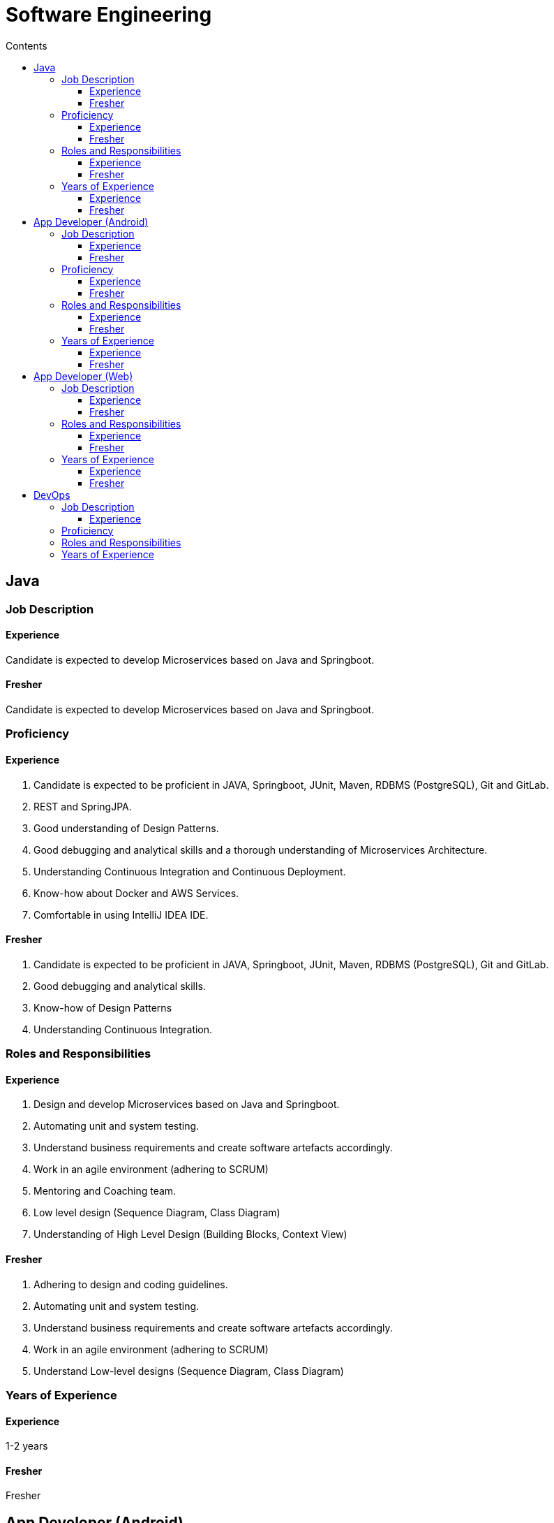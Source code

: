 = Software Engineering
:toc:
:toc-title: Contents
:toclevels: 5




== Java



=== Job Description

==== Experience
// tag::se-java-jd-exp[]
Candidate is expected to develop Microservices based on Java and Springboot.

// end::se-java-jd-exp[]

==== Fresher

// tag::se-java-jd-fresh[]

Candidate is expected to develop Microservices based on Java and Springboot.

// end::se-java-jd-fresh[]



=== Proficiency
==== Experience
// tag::se-java-prof-exp[]
. Candidate is expected to be proficient in JAVA, Springboot, JUnit, Maven, RDBMS (PostgreSQL), Git and GitLab.
. REST and SpringJPA.
. Good understanding of Design Patterns.
. Good debugging and analytical skills and a thorough understanding of Microservices Architecture.
. Understanding Continuous Integration and Continuous Deployment.
. Know-how about Docker and AWS Services.
. Comfortable in using IntelliJ IDEA IDE.

// end::se-java-prof-exp[]

==== Fresher
// tag::se-java-prof-fresh[]

. Candidate is expected to be proficient in JAVA, Springboot, JUnit, Maven, RDBMS (PostgreSQL), Git and GitLab.
. Good debugging and analytical skills.
. Know-how of Design Patterns
. Understanding Continuous Integration.


// end::se-java-prof-fresh[]



=== Roles and Responsibilities

==== Experience

// tag::se-java-rr-exp[]
. Design and develop Microservices based on Java and Springboot.
. Automating unit and system testing.
. Understand business requirements and create software artefacts accordingly.
. Work in an agile environment (adhering to SCRUM)
. Mentoring and Coaching team.
. Low level design (Sequence Diagram, Class Diagram)
. Understanding of High Level Design (Building Blocks, Context View)

// end::se-java-rr-exp[]

==== Fresher
// tag::se-java-rr-fresh[]

.	Adhering to design and coding guidelines.
.	Automating unit and system testing.
. Understand business requirements and create software artefacts accordingly.
. Work in an agile environment (adhering to SCRUM)
. Understand Low-level designs (Sequence Diagram, Class Diagram)

// end::se-java-rr-fresh[]




=== Years of Experience

==== Experience
// tag::se-java-yr-exp[]
1-2 years

// end::se-java-yr-exp[]

==== Fresher
// tag::se-java-yr-fresh[]

Fresher

// end::se-java-yr-fresh[]




== App Developer (Android)

=== Job Description
==== Experience
// tag::se-android-jd-exp[]

Candidate is expected to design and develop user interface,  using the latest version of Android  and integrate with backend using Retrofit.

// end::se-android-jd-exp[]

==== Fresher
// tag::se-android-jd-fresh[]

Candidate is expected to develop user interface using the latest version of Android and integrate with backend using Retrofit.

// end::se-android-jd-fresh[]


=== Proficiency
==== Experience
// tag::se-android-prof-exp[]
. Candidate is expected to be proficient in JAVA, Retrofit, JUnit, Gradle, Git and GitLab.
. Basic Understanding of REST API and RDBMS (PostgreSQL).
.	Candidate is expected to have rich UI experience with Android frameworks (Fragments, Layouts, Listeners, Threads).
.	Good debugging skills and thorough understanding of MVC, MVVM and Responsive Design.
.	Must be comfortable in using IntelliJ IDEA.
. Understanding Continuous Integration and Continuous Deployment.



// end::se-android-prof-exp[]

==== Fresher
// tag::se-android-prof-fresh[]
. Candidate is expected to be proficient in JAVA, Retrofit, JUnit, Gradle, Git and GitLab.
. Basic Understanding of REST API and RDBMS (PostgreSQL).
.	Candidate is expected to be aware of Android frameworks (Fragments, Layouts, Listeners, Threads).
.	Good debugging skills and aware of MVC, MVVM and Responsive Design.
.	Must be comfortable in using IntelliJ IDEA.
. Understanding Continuous Integration.


// end::se-android-prof-fresh[]


=== Roles and Responsibilities

==== Experience
// tag::se-android-rr-exp[]
.	Design User Interfaces adhering to MVC, MVVM patterns.
. Automating unit, UI and User Acceptance testing.
. Adhering to standard design patterns to interface with the backend REST component(Retrofit).
. Understand business requirements and create software artefacts accordingly.
. Work in an agile environment (adhering to SCRUM)
. Mentoring and Coaching team.
. Low level design (Sequence Diagram, Class Diagram)
. Understanding of High Level Design (Building Blocks, Context View)

// end::se-android-rr-exp[]

==== Fresher
// tag::se-android-rr-fresh[]

.	Implement User Interfaces adhering to MVC, MVVM patterns.
. Automating unit and UI testing.
. Adhering to standard design patterns to interface with the backend REST component(Retrofit).
. Understand business requirements and create software artefacts accordingly.
. Work in an agile environment (adhering to SCRUM)
. Understanding Low level design (Sequence Diagram, Class Diagram)


// end::se-android-rr-fresh[]


=== Years of Experience
==== Experience
// tag::se-android-yr-exp[]
1-2 years

// end::se-android-yr-exp[]

==== Fresher
// tag::se-android-yr-fresh[]

Fresher

// end::se-android-yr-fresh[]





== App Developer (Web)


=== Job Description
==== Experience
// tag::se-flutter-jd-exp[]
Candidate is expected to design and develop  webpages using the latest web stack.


// end::se-flutter-jd-exp[]


// tag::se-flutter-jd-fresh[]

Candidate is expected to develop  webpages using the latest web stack.

// end::se-flutter-jd-fresh[]



// tag::se-flutter-prof-exp[]

. Candidate is expected to be proficient in Angular, JavaScript, HTML 5, CSS3,  Git and GitLab.
. Basic Understanding of REST API, JSON.
.	Candidate is expected to have thorough understanding of MVC, MVVM and experience with Responsive design frameworks (Bootstrap)
. Good understanding and experience in creating Cross-Platform application (Android, iOS)
.	Must be comfortable in using IntelliJ IDEA.
. Good knowledge in Automation of UI testing, User Acceptance Testing.
. Understanding Continuous Integration.




// end::se-flutter-prof-exp[]

==== Fresher
// tag::se-flutter-prof-fresh[]
. Candidate should be knowledgeable in  Angular, JavaScript, HTML 5, CSS3,  Git and GitLab.
. Basic Understanding of REST API, JSON.
.	Candidate is expected to have know-how of MVC, MVVM and Responsive design frameworks (Bootstrap)
.	Must be comfortable in using IntelliJ IDEA.
. Good knowledge in Automation of UI testing, User Acceptance Testing.
. Understanding Continuous Integration.


// end::se-flutter-prof-fresh[]


=== Roles and Responsibilities
==== Experience

// tag::se-flutter-rr-exp[]

. Design and develop Webpages adhering to UI frameworks and design patterns.
. Automating UI and User Acceptance testing.
. Carrying out Performance and Load Tests.
. Understand business requirements and create software artefacts accordingly.
. Work in an agile environment (adhering to SCRUM)
. Mentoring and Coaching team.
. Enable CI/CD for the web application.

. Understanding of B2C and B2B environment.
. Work in an agile environment (adhering to SCRUM)

// end::se-flutter-rr-exp[]

==== Fresher
// tag::se-flutter-rr-fresh[]
. Develop Webpages adhering to UI frameworks and design patterns.
. Automating UI and User Acceptance testing.

. Understand business requirements and create software artefacts accordingly.
. Work in an agile environment (adhering to SCRUM)

. Enable CI/CD for the web application.

. Understanding of B2C and B2B environment.
. Work in an agile environment (adhering to SCRUM)


// end::se-flutter-rr-fresh[]


=== Years of Experience
==== Experience
// tag::se-flutter-yr-exp[]
1 - 2 years

// end::se-flutter-yr-exp[]

==== Fresher
// tag::se-flutter-yr-fresh[]

Fresher
// end::se-flutter-yr-fresh[]








== DevOps

=== Job Description
==== Experience

// tag::se-devops-jd[]

Candidate is expected to perform Continuous Integration and Continuous Deployment of Microservices, Web Application on AWS cloud platform.


// end::se-devops-jd[]


=== Proficiency


// tag::se-devops-prof[]


.	Hands on experience in AWS (S3, EC2, VPC,  ECS, EKS, ECR, Lambda, Networking, API Gateway, RDS, Monitoring, ELB (Application and Server), Route53).
. User Management, Policies, Authentication and Authorization (Cognito, IAM)
. Good knowledge in scripting like Bash, Terraform, Ansible, Linux (Basic Commands), Shell, Shell Scripting, SSH.
. Cloud Watch, Health Monitoring, Logging using  Prometheus, Grafana
.	Understanding of Orchestration Platform like Kubernetes and Docker.
. Understanding of workflow engine like Gitlab, Jenkins, AWS Codepipeline.
.	Comfortable in Source Code Configuration Management System (GitLab, GitHub).




// end::se-devops-prof[]



=== Roles and Responsibilities


// tag::se-devops-rr[]
. Development, Deployment and Automation of Infrastructure for SAAS Application.
. Ensuring highly available, secured, scalable AWS systems.
. Enabling CI/CD for different environments (Dev, Test, Stage and Prod)
. Preparing and adhering to SLAs.
. System Troubleshooting and problem resolution.
. Evaluation of new technologies and alternatives.
.	Perform Monitoring and On-Call, Incident Response and Incident  Management.
. Definition and deployment of systems for metrics and billing.

// end::se-devops-rr[]



=== Years of Experience

// tag::se-devops-yr[]
2-3 years

// end::se-devops-yr[]



